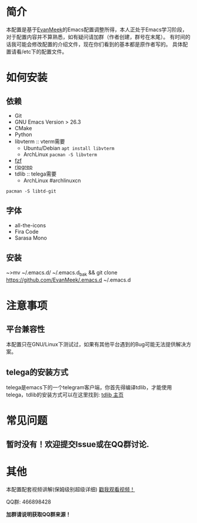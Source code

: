 #+STARTUP: overview
* 简介
  [[file:var/banner/EvanEmacsPreview.png]]
  本配置是基于[[https://github.com/EvanMeek][EvanMeek]]的Emacs配置调整所得，本人正处于Emacs学习阶段，对于配置内容并不算熟悉，如有疑问请加群（作者创建，群号在末尾）。
  有时间的话我可能会修改配置的介绍文件，现在你们看到的基本都是原作者写的。
  具体配置请看/etc下的配置文件。
* 如何安装
** 依赖
    - Git
    - GNU Emacs Version > 26.3
    - CMake
    - Python
    - libvterm :: vterm需要
      * Ubuntu/Debian
        ~apt install libvterm~
      * ArchLinux
        ~pacman -S libvterm~
    - [[https://github.com/junegunn/fzf][fzf]]
    - [[https://github.com/BurntSushi/ripgrep][ripgrep]]
    - tdlib :: telega需要
      * ArchLinux #archlinuxcn
	~pacman -S libtd-git~
** 字体
   - all-the-icons
   - Fira Code
   - Sarasa Mono
** 安装
   ~>mv ~/.emacs.d/ ~/.emacs.d_bak &&  git clone https://github.com/EvanMeek/.emacs.d ~/.emacs.d
* 注意事项
** 平台兼容性
   本配置只在GNU/Linux下测试过，如果有其他平台遇到的Bug可能无法提供解决方案。
** COMMENT org-capture
   如果你要使用作者的org-capture捕获思路，那么请你创建以下几个文件:
   - *~/Documents/org/capture/task.org* :: 工作任务/学习任务
   - *~/Documents/org/capture/journal.org* :: 记录日志
   - *~/Documents/org/capture/inbox.org* :: 捕获灵感
   - *~/Documents/org/capture/notes.org* :: 临时笔记
   - *~/Documents/org/capture/link.org* :: 超链接
   - *~/Documents/org/capture/code.org* :: 代码片段/代码追踪
     _请手动创建以下结构:_
     #+begin_src org
       ,* Code
       ,** Snippets
       ,** Trace
     #+end_src
   - *~/Documents/org/capture/word.org* :: 记录生词
** telega的安装方式
   telega是emacs下的一个telegram客户端，你首先得编译tdlib，才能使用telega，tdlib的安装方式可以在这里找到: [[https://github.com/tdlib/td][tdlib 主页]]
* 常见问题
** 暂时没有！欢迎提交Issue或在QQ群讨论.
* 其他
  本配置配套视频讲解(保姆级别超级详细)
  [[https://www.bilibili.com/video/BV19p4y1X7W3][戳我观看视频！]]
  
  QQ群: 466898428
  
  *加群请说明获取QQ群来源！*

